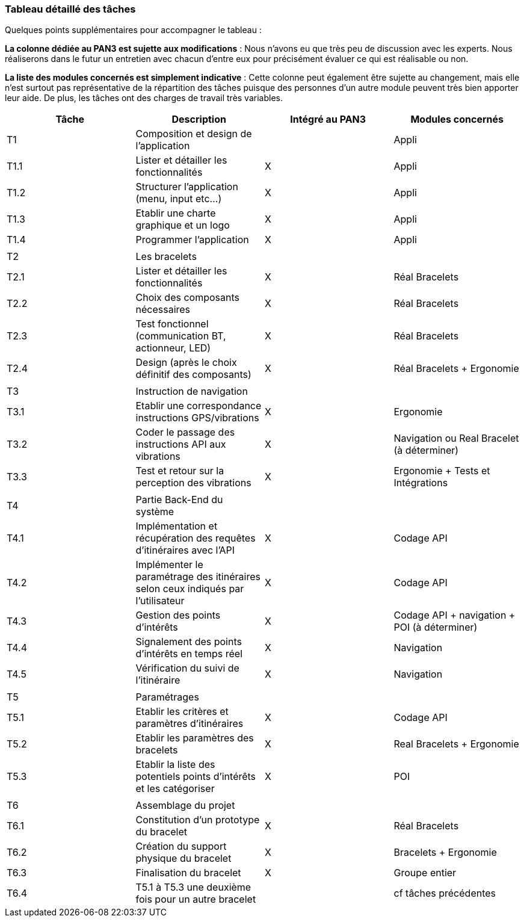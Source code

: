 === Tableau détaillé des tâches

Quelques points supplémentaires pour accompagner le tableau :

*La colonne dédiée au PAN3 est sujette aux modifications* : Nous n'avons eu que très peu de discussion avec les experts. Nous réaliserons dans le futur un entretien avec chacun d'entre eux pour précisément évaluer ce qui est réalisable ou non.

*La liste des modules concernés est simplement indicative* : Cette colonne peut également être sujette au changement, mais elle n'est surtout pas représentative de la répartition des tâches puisque des personnes d'un autre module peuvent très bien apporter leur aide. De plus, les tâches ont des charges de travail très variables.

[cols=",^,^,^",options="header",]
|====
| Tâche | Description                                                | Intégré au PAN3 | Modules concernés 
| T1    | Composition et design de l'application                     |                 | Appli
| T1.1  | Lister et détailler les fonctionnalités                    | X               | Appli
| T1.2  | Structurer l'application (menu, input etc...)              | X               | Appli
| T1.3  | Etablir une charte graphique et un logo                    | X               | Appli
| T1.4  | Programmer l'application                                   | X               | Appli
|       |                                                            |                 | 
| T2    | Les bracelets                                              |                 | 
| T2.1  | Lister et détailler les fonctionnalités                    | X               | Réal Bracelets
| T2.2  | Choix des composants nécessaires                           | X               | Réal Bracelets
| T2.3  | Test fonctionnel (communication BT, actionneur, LED)       | X               | Réal Bracelets
| T2.4  | Design (après le choix définitif des composants)           | X               | Réal Bracelets + Ergonomie
|       |                                                            |                 | 
| T3    | Instruction de navigation                                  |                 | 
| T3.1  | Etablir une correspondance instructions GPS/vibrations     | X               | Ergonomie
| T3.2  | Coder le passage des instructions API aux vibrations       | X               | Navigation ou Real Bracelet (à déterminer)
| T3.3  | Test et retour sur la perception des vibrations            | X               | Ergonomie + Tests et Intégrations
|       |                                                            |                 | 
| T4    | Partie Back-End du système                                 |                 | 
| T4.1  | Implémentation et récupération des requêtes d'itinéraires avec l'API | X     | Codage API
| T4.2  | Implémenter le paramétrage des itinéraires selon ceux indiqués par l'utilisateur   | X          | Codage API
| T4.3  | Gestion des points d'intérêts                              | X               | Codage API + navigation + POI (à déterminer)
| T4.4  | Signalement des points d'intérêts en temps réel            | X               | Navigation
| T4.5  | Vérification du suivi de l'itinéraire                      | X               | Navigation
|       |                                                            |                 | 
| T5    | Paramétrages                                               |                 | 
| T5.1  | Etablir les critères et paramètres d'itinéraires           | X               | Codage API
| T5.2  | Etablir les paramètres des bracelets                       | X               | Real Bracelets + Ergonomie
| T5.3  | Etablir la liste des potentiels points d'intérêts et les catégoriser      | X | POI
|       |                                                            |                 |  
| T6    | Assemblage du projet                                       |                 | 
| T6.1  | Constitution d'un prototype du bracelet                    | X               | Réal Bracelets
| T6.2  | Création du support physique du bracelet                   | X               | Bracelets + Ergonomie
| T6.3  | Finalisation du bracelet                                   | X               | Groupe entier
| T6.4  | T5.1 à T5.3 une deuxième fois pour un autre bracelet       |                 | cf tâches précédentes



|====
